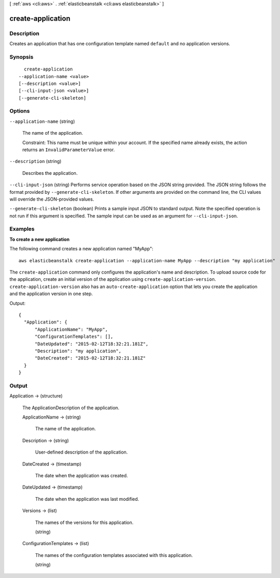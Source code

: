 [ :ref:`aws <cli:aws>` . :ref:`elasticbeanstalk <cli:aws elasticbeanstalk>` ]

.. _cli:aws elasticbeanstalk create-application:


******************
create-application
******************



===========
Description
===========



Creates an application that has one configuration template named ``default`` and no application versions. 



========
Synopsis
========

::

    create-application
  --application-name <value>
  [--description <value>]
  [--cli-input-json <value>]
  [--generate-cli-skeleton]




=======
Options
=======

``--application-name`` (string)


  The name of the application.

   

  Constraint: This name must be unique within your account. If the specified name already exists, the action returns an ``InvalidParameterValue`` error. 

  

``--description`` (string)


  Describes the application.

  

``--cli-input-json`` (string)
Performs service operation based on the JSON string provided. The JSON string follows the format provided by ``--generate-cli-skeleton``. If other arguments are provided on the command line, the CLI values will override the JSON-provided values.

``--generate-cli-skeleton`` (boolean)
Prints a sample input JSON to standard output. Note the specified operation is not run if this argument is specified. The sample input can be used as an argument for ``--cli-input-json``.



========
Examples
========

**To create a new application**

The following command creates a new application named "MyApp"::

  aws elasticbeanstalk create-application --application-name MyApp --description "my application"

The ``create-application`` command only configures the application's name and description. To upload source code for the application, create an initial version of the application using ``create-application-version``. ``create-application-version`` also has an ``auto-create-application`` option that lets you create the application and the application version in one step.

Output::

  {
    "Application": {
        "ApplicationName": "MyApp",
        "ConfigurationTemplates": [],
        "DateUpdated": "2015-02-12T18:32:21.181Z",
        "Description": "my application",
        "DateCreated": "2015-02-12T18:32:21.181Z"
    }
  }


======
Output
======

Application -> (structure)

  

  The  ApplicationDescription of the application. 

  

  ApplicationName -> (string)

    

    The name of the application.

    

    

  Description -> (string)

    

    User-defined description of the application.

    

    

  DateCreated -> (timestamp)

    

    The date when the application was created.

    

    

  DateUpdated -> (timestamp)

    

    The date when the application was last modified.

    

    

  Versions -> (list)

    

    The names of the versions for this application.

    

    (string)

      

      

    

  ConfigurationTemplates -> (list)

    

    The names of the configuration templates associated with this application. 

    

    (string)

      

      

    

  

